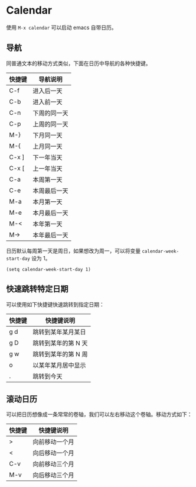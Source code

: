 * Calendar

使用 ~M-x calendar~ 可以启动 emacs 自带日历。

** 导航

同普通文本的移动方式类似，下面在日历中导航的各种快捷键。

| 快捷键 | 导航说明     |
|--------+--------------|
| C-f    | 进入后一天   |
| C-b    | 进入前一天   |
| C-n    | 下周的同一天 |
| C-p    | 上周的同一天 |
| M-}    | 下月同一天   |
| M-{    | 上月同一天   |
| C-x ]  | 下一年当天   |
| C-x [  | 上一年当天   |
| C-a    | 本周第一天   |
| C-e    | 本周最后一天 |
| M-a    | 本月第一天   |
| M-e    | 本月最后一天 |
| M-<    | 本年第一天   |
| M->    | 本年最后一天 |

日历默认每周第一天是周日，如果想改为周一，可以将变量 ~calendar-week-start-day~ 设为 1。

#+BEGIN_SRC elisp
(setq calendar-week-start-day 1)
#+END_SRC

** 快速跳转特定日期

可以使用如下快捷键快速跳转到指定日期：

| 快捷键 | 快捷键说明          |
|--------+---------------------|
| g d    | 跳转到某年某月某日  |
| g D    | 跳转到某年的第 N 天 |
| g w    | 跳转到某年的第 N 周 |
| o      | 以某年某月居中显示  |
| .      | 跳转到今天          |

** 滚动日历

可以把日历想像成一条常常的卷轴，我们可以左右移动这个卷轴。移动方式如下：

| 快捷键 | 快捷键说明     |
|--------+----------------|
| >      | 向前移动一个月 |
| <      | 向后移动一个月 |
| C-v    | 向前移动三个月 |
| M-v    | 向后移动三个月 |
 
